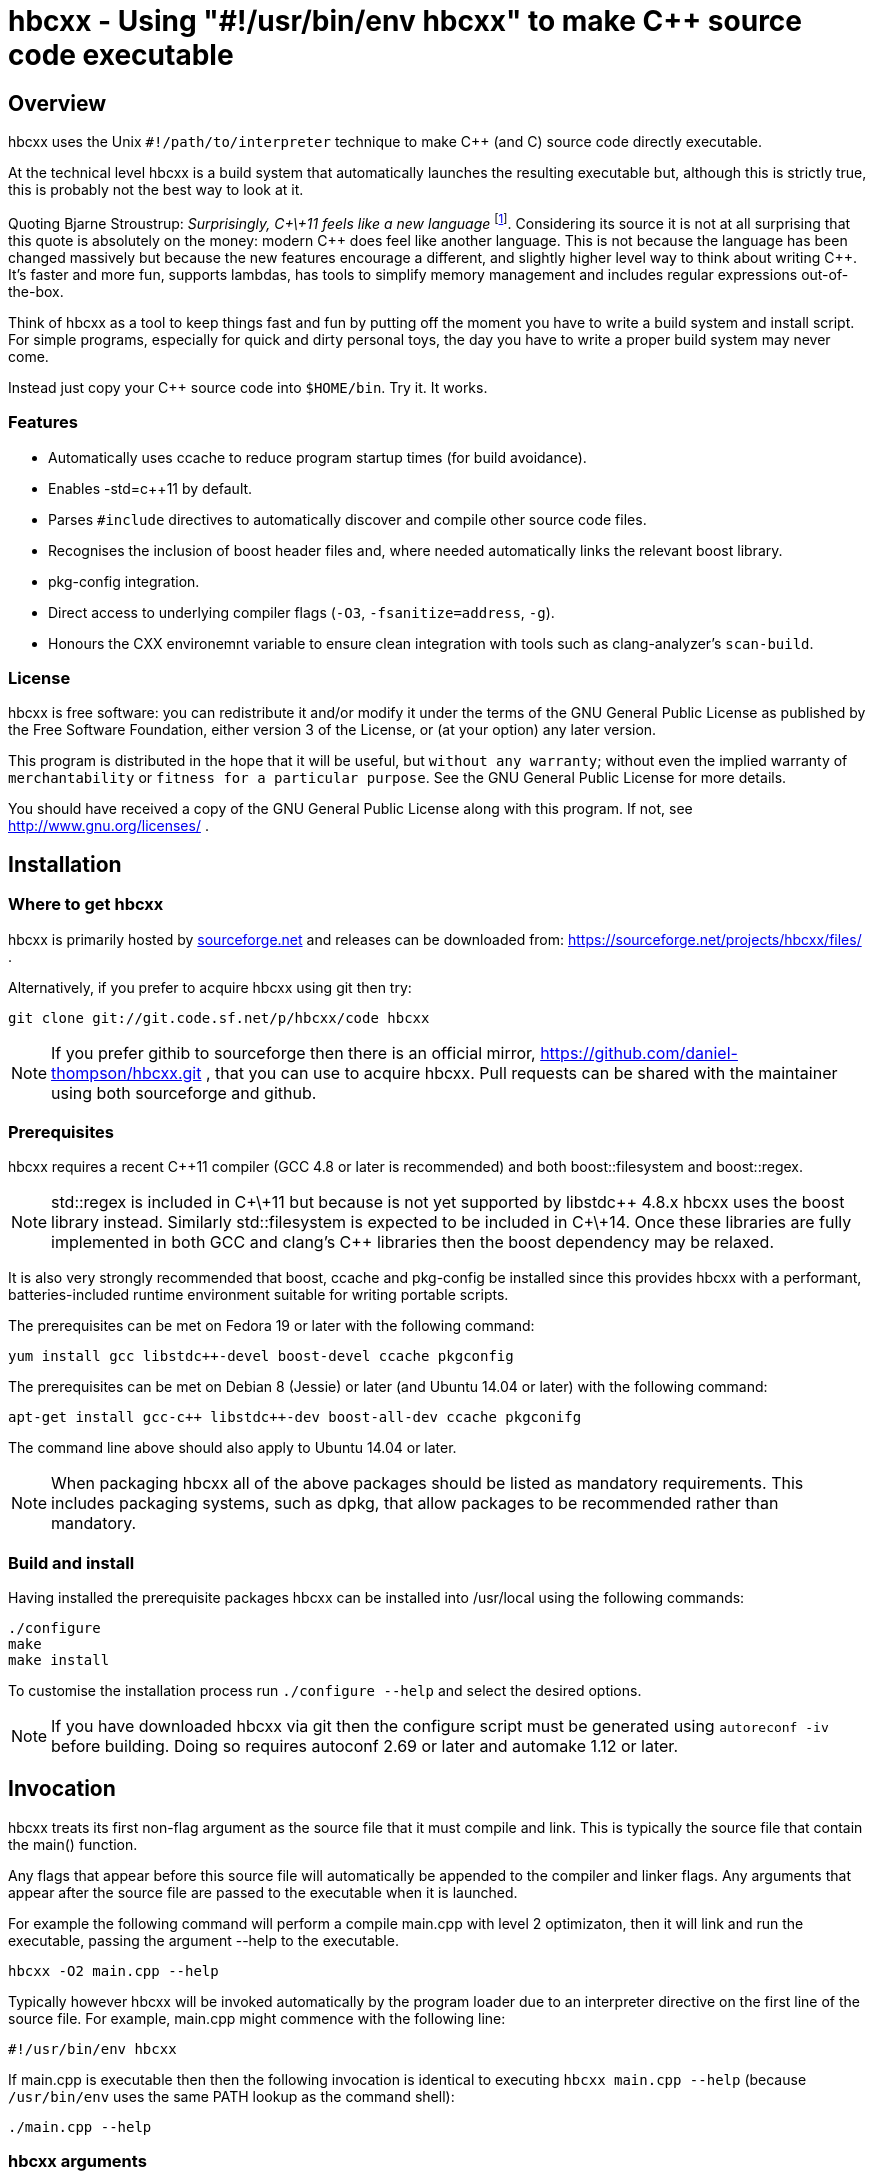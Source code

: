 hbcxx - Using "#!/usr/bin/env hbcxx" to make C++ source code executable
=======================================================================

Overview
--------

hbcxx uses the Unix +#!/path/to/interpreter+ technique to make C++ (and C)
source code directly executable.

At the technical level hbcxx is a build system that automatically
launches the resulting executable but, although this is strictly
true, this is probably not the best way to look at it.

Quoting Bjarne Stroustrup: _Surprisingly, C\+\+11 feels like a new language_
footnote:[http://www.stroustrup.com/C\+\+11FAQ.html#think]. Considering its
source it is not at all surprising that this quote is absolutely on the money:
modern C\++ does feel like another language. This is not
because the language has been changed massively but because the new
features encourage a different, and slightly higher level way to think
about writing C++. It's faster and more fun, supports lambdas, has
tools to simplify memory management and includes regular expressions
out-of-the-box.

Think of hbcxx as a tool to keep things fast and fun by putting off the moment
you have to write a build system and install script. For simple programs,
especially for quick and dirty personal toys, the day you have to write a
proper build system may never come.

Instead just copy your C++ source code into +$HOME/bin+. Try it. It works.

Features
~~~~~~~~

 * Automatically uses ccache to reduce program startup times (for build
   avoidance).
 * Enables -std=c++11 by default.
 * Parses +#include+ directives to automatically discover and compile
   other source code files.
 * Recognises the inclusion of boost header files and, where needed
   automatically links the relevant boost library.
 * pkg-config integration.
 * Direct access to underlying compiler flags (+-O3+, +-fsanitize=address+,
   +-g+).
 * Honours the CXX environemnt variable to ensure clean integration with
   tools such as clang-analyzer's +scan-build+.

License
~~~~~~~

hbcxx is free software: you can redistribute it and/or modify
it under the terms of the GNU General Public License as published by
the Free Software Foundation, either version 3 of the License, or
(at your option) any later version.

This program is distributed in the hope that it will be useful,
but +without any warranty+; without even the implied warranty of
+merchantability+ or +fitness for a particular purpose+.  See the
GNU General Public License for more details.

You should have received a copy of the GNU General Public License
along with this program.  If not, see http://www.gnu.org/licenses/ .

Installation
------------

Where to get hbcxx
~~~~~~~~~~~~~~~~~~

hbcxx is primarily hosted by http://sourceforge.net[sourceforge.net]
and releases can be downloaded from:
https://sourceforge.net/projects/hbcxx/files/ .

Alternatively, if you prefer to acquire hbcxx using git then try:

  git clone git://git.code.sf.net/p/hbcxx/code hbcxx

NOTE: If you prefer githib to sourceforge then there is an official mirror,
      https://github.com/daniel-thompson/hbcxx.git , that you can use to
      acquire hbcxx. Pull requests can be shared with the maintainer using
      both sourceforge and github.

Prerequisites
~~~~~~~~~~~~~

hbcxx requires a recent C++11 compiler (GCC 4.8 or later is
recommended) and both boost::filesystem and boost::regex.

NOTE: std::regex is included in C\+\+11 but because is not yet supported by
      libstdc\++ 4.8.x hbcxx uses the boost library instead. Similarly
      std::filesystem is expected to be included in C\+\+14. Once
      these libraries are fully implemented in both GCC and clang's C++
      libraries then the boost dependency may be relaxed.

It is also very strongly recommended that boost, ccache and pkg-config be
installed since this provides hbcxx with a performant, batteries-included
runtime environment suitable for writing portable scripts.

The prerequisites can be met on Fedora 19 or later with the following
command:

  yum install gcc libstdc++-devel boost-devel ccache pkgconfig

The prerequisites can be met on Debian 8 (Jessie) or later (and
Ubuntu 14.04 or later) with the following command:

  apt-get install gcc-c++ libstdc++-dev boost-all-dev ccache pkgconifg

The command line above should also apply to Ubuntu 14.04 or later.

NOTE: When packaging hbcxx all of the above packages should be
      listed as mandatory requirements. This includes packaging
      systems, such as dpkg, that allow packages to be recommended
      rather than mandatory.

Build and install
~~~~~~~~~~~~~~~~~

Having installed the prerequisite packages hbcxx can be installed into
/usr/local using the following commands:

  ./configure
  make
  make install

To customise the installation process run +./configure --help+ and
select the desired options.

NOTE: If you have downloaded hbcxx via git then the configure script
      must be generated using +autoreconf -iv+ before building. Doing so
      requires autoconf 2.69 or later and automake 1.12 or later.

Invocation
----------

hbcxx treats its first non-flag argument as the source file that it
must compile and link. This is typically the source file that contain
the main() function.

Any flags that appear before this source file will automatically be
appended to the compiler and linker flags. Any arguments that appear
after the source file are passed to the executable when it is launched.

For example the following command will perform a compile main.cpp with
level 2 optimizaton, then it will link and run the executable, passing
the argument --help to the executable.

  hbcxx -O2 main.cpp --help

Typically however hbcxx will be invoked automatically by the program loader
due to an interpreter directive on the first line of the source file.
For example, main.cpp might commence with the following line:

  #!/usr/bin/env hbcxx

If main.cpp is executable then then the following invocation is identical to
executing +hbcxx main.cpp --help+ (because +/usr/bin/env+ uses the same PATH
lookup as the command shell):

  ./main.cpp --help

hbcxx arguments
~~~~~~~~~~~~~~~

Arguments that commence +--hbcxx-+ are intercepted by hbcxx wherever they appear
in the argument list regardless of whether they appear before or after the
supplied source file. These arguments are not passed to the resulting
executable, instead these arguments can be used to trigger useful
diagnostic features.

For example +main.cpp+, as described above, can be passed hash bang
arguments in the following way (each of which is equivalent):

  hbcxx -O2 --hbcxx-verbose main.cpp --help
  hbcxx -O2 main.cpp --hbcxx-verbose --help
  ./main.cpp --hbcxx-verbose --help
  ./main.cpp --help --hbcxx-verbose

Before processing the command line arguments are also read from
+.hbcxx/hbcxxrc+. This can be used to set defaults such as the
default compiler and optimization level. For arguments read from
the config file the +--hbcxx-+ prefix is optional.

The following hash bang arguments may be supplied.

  --hbcxx-version

Show hbcxx version information and exit.

  --hbcxx-verbose

Build in verbose mode showing the command line of all compiler and
linker invocations.

  --hbcxx-executable=<filename>

Compile and link the executable, storing the result as <filename>.
Unlike other invocations the executable will not be launched automatically.
This option allows a traditional executable to be built and shared
with others.

  --hbcxx-save-temps

Retain all temporary files created by hbcxx Typically this option
should be combined with --hbcxx-verbose in order to discover the file names
used for temporaries.

  --hbcxx-debugger=<debugger>

Launch the executable inside a symbolic debugger. If the debugger is a
supported debugger then the executable will be run using the arguments
supplied on the command line (as normal) until it hits a breakpoint on
the main() function. For other debuggers hbcxx will use the shell to execute
the following command and all other arguments will be disregarded:

  <debugger> <executable>

Currently the only supported debuggers are gdb and valgrind.

NOTE: When an debugger is selected the -g flag will automatically be
      appended to the compiler and linker flags but the optimization
      level will not be affected.

  --hbcxx-Ox

Forcibly alter the optimization level by adding -Ox after all other flags.
This is typically used to forcibly disable optimization to make symbolic
debugging easier.

  --hbcxx-cxx=<compiler>

Use <compiler> to compile and link the executable. On systems with both
g++ and clang++ present on the command line this option can be used to
choose the compiler that is used.

Normally this option is set from +.hbcxx/hbcxxrc+ rather than directly on
the command line.

Include file handling
---------------------

hbcxx parses #include directives that appear in the source code. This feature
is primarily used to locate other source files that must be compiled and linked.
It is also used to recognise the inclusion of boost header files and automatically
add the boost libraries to the link.

Any quoted +#include+ directive will cause hbcxx to search for source files with the
same name as the header file and, if one is found it will be compiled and linked.
For example, +#include "libalpha/AlphaManager.h"+ causes hbcxx to search for the
following files (relative to the source file in which the #include appears):

 * +libalpha/AlphaManager.cpp+
 * +libalpha/AlphaManager.c+++
 * +libalpha/AlphaManager.C+
 * +libalpha/AlphaManager.cc+
 * +libalpha/AlphaManager.c+

Similar a bracketed include directive is checked against an internal list of
header files that imply linker options. For example the following line causes
+-lboost_filesystem+ and its dependancies to be added to the link line:

  #include <boost/filesystem.hpp>

Hash bang directives
--------------------

hbcxx uses specially formatted comments to direct the build process. These
comments have the form:

  //#! <directive>

NOTE: The whitespace between //#! and the <directive> is optional.

The directive can appear anywhere on a line and like all double slash comments
extend to the end of the line. Hash bang directives are parsed *before*
C pre-processing. This means hash bang directives cannot be influenced
by +#if 0+ or any other C pre-processor conditional behaviour.
Similarly hash bang directives that appear in header files will be ignored.

For example to following line will include jack.h (through normal
operation of the C preprocessor) and also contains a hash bang
directive that directs hbcxx to use +pkg-config+ to lookup the compiler
and linker arguments needed by the jack package:

  #include <jack.h> //!# requires: jack

Additionally hbcxx will convert any line that commences with the hash
bang sequence into a hash bang directive by inserting a double slash
to convert it into a comment. This ensures that if the first line of
the compilation unit is a Unix style interpreter directive then it will be
converted into standard C++ that can be passed to the compiler.

As an example, hbcxx will treat the following two lines identically (but a
Unix-like program loader will only understand the first form):

  #!/usr/bin/hbcxx
  //#!/usr/bin/hbcxx

Interpreter directive
~~~~~~~~~~~~~~~~~~~~~

Interpreter directives are will typically follow one of the following
forms (shown here without the optional leading +//+):

  #!<path-to-hbcxx> <args>...
  #!/usr/bin/env hbcxx <args>...

The first form is direct execution of hbcxx using the absolute path of
the hbcxx command, whilst the other indirectly executes hbcxx using the
+env+ command to determine the correct path.

NOTE: Using +/usr/bin/env+ to launch hbcxx is strongly recommended. Using
      +/usr/bin/env+ increases script portability because the script need not
      know the absolute path to hbcxx (which may differ between sites).

Interpreter directives do not influence the behaviour hbcxx at all. However
hbcxx may issue warnings if the interpreter directive fails basic sanity
testing (for example if the first token on the line is not an absolute
path to an executable).

Raw flag directives
~~~~~~~~~~~~~~~~~~~

Raw flag directives are used to provide additional command line flags
for the compiler and/or linker and are of the following form:

  //#! <flags>...

NOTE: The first flag *must* commence with a hyphen otherwise the directive
      will not be recognised as a raw flag directive.

Examples:

  // This program must run as fast as possible (but we don't need
  // strict IEEE maths).
  //#! -O3 -ffast-math

  // Glue for some heavily autoconf'ed code
  //#! -DHAVE_SNPRINTF=1

  // Regretably libfoo does not provide pkg-config support so we must
  // use direct linkage
  #include <libfoo/foobar.h> //#! -lfoo

Raw flags are collected from and applied to all source files processed
by hbcxx both the single file supplied on the command line and any
subsequently added through auto-discovery or using the source directive.

Private flag directives
~~~~~~~~~~~~~~~~~~~~~~~

Private flag directives are similar to raw flag directives but only
influence the compilation unit in which they appear.

  //#! private: <flags>...

Private flag directives are comparatively rare because C++ build
systems are typically configured to supply the same flags to all
compilation units. However one common use is to indicate specific
compilation units that should receive special optimization effort
because they are where the program spends most of its time. This can
yield a good trade off between initial program launch time (-O0
compiles much more quickly then -O3) and program execution.

Requires directives
~~~~~~~~~~~~~~~~~~~

Requires directives provide support for pkg-config packages and have
the following forms:

  //#! requires: <pkgname>...
  //#! requires: <pkgname> [<=, ==, =>] <version>

The first form, without any version number, causes hbcxx to lookup the
+--cflags+ and +--libs+ requires to compile and link programs that use
+<pkgname>+ using pkg-config.

The second form performs all the actions of the first form but additionally
checks that the version number of the package meets the specified constraint.

The two forms can be space seperated and intermixed within a single
requires directive.

Examples:

  //#! requires: jack
  //#! requires: gtk+-3.0 >= 3.10
  //#! requires: foo >= 2.0   bar   teepipe <= 1.9.99

Source directives
~~~~~~~~~~~~~~~~~

Source directives are used to specify additional source files that must
be compiled and linked into the executable and have the following form:

  //#! source: <filename>...

Each filename supplied using source directives will be included in the list of
files to be compiled. If the file is already known to hbcxx it is ignored making
it safe for cycles to exist between source file (if is safe for a.cpp
to source b.cpp even if b.cpp also sources a.cpp).

Source directives should be used when auto-discovery by +#include+ parsing does
not work.

Examples:

  // foo.h and foo.cpp are not in the same directory
  #include "foo.h" //#! source: src/foo.cpp

  // bar.h requires multiple files to be compiled
  #include "bar.h" //#! source: src/iron_bar.cpp src/steel_bar.cpp

Unusual directives
~~~~~~~~~~~~~~~~~~

The directives introduced in this section are less commonly used than
the other hash bang directives. Most are used only for specialist needs
and beginner users will seldom need to use them.

  //#! cxx: <compiler>

The cxx directive is used to specify that the software should be built
using an alternative compiler driver, such as clang++. This is only
useful on distributions where there is more than one C++ compiler
installed. In other circumstances the automatically selected compiler
is likely to be the best choice already.

Unsupported directives
~~~~~~~~~~~~~~~~~~~~~~

Any unsupported directive will cause hbcxx to report an error and exit. The
file that causes the error will not be passed to the compiler nor will the
executable be linked or run.

Bugs and missing features
-------------------------

 * Executables get the wrong value passed as argument 0 when run
   using --hbcxx-debugger. They are passed the name of the linked
   executable rather than the underlying source file.
 * Can only generate wholly dynamic (default) or wholly static
   (+hbcxx -static <filename>+) executables (wholly static executables
   are strongly discouraged by the GNU glibc maintainers). The capacity to
   generate mostly static executables where unusual libraries are
   statically linked would be very helpful.
